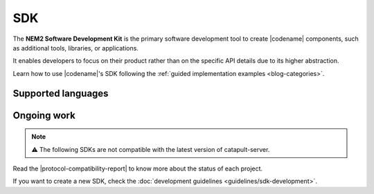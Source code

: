 ####
SDK
####

The **NEM2 Software Development Kit** is the primary software development tool to create |codename| components, such as additional tools, libraries, or applications.

It enables developers to focus on their product rather than on the specific API details due to its higher abstraction.

Learn how to use |codename|'s SDK following the :ref:`guided implementation examples <blog-categories>`.

*******************
Supported languages
*******************

.. csv-table::
    :header: "Language", "Repository", "Reference"
    :delim: ;

    TypeScript & JS SDK; |tsjs-repo|; |tsjs-reference|
    Java SDK; |java-repo|; |java-reference|

************
Ongoing work
************

.. note:: ⚠️ The following SDKs are not compatible with the latest version of catapult-server.

Read the |protocol-compatibility-report| to know more about the status of each project.

.. csv-table::
    :header: "Language", "Repository", "Reference"
    :delim: ;

    Dart SDK ; |dart-repo| ;
    C# SDK ; |csharp-repo| ;
    Go SDK ; |go-repo| ;
    Swift SDK ; |swift-repo| ;
    C++ ;  ;
    PHP SDK ;  ;
    Ruby SDK ; ;
    Python SDK ; ;

If you want to create a new SDK, check the :doc:`development guidelines <guidelines/sdk-development>`.

.. |tsjs-repo| raw:: html

    <a href="https://github.com/nemtech/symbol-sdk-typescript-javascript" target="_blank">Repository</a>

.. |tsjs-reference| raw:: html

    <a href="https://nemtech.github.io/symbol-sdk-typescript-javascript/" target="_blank">Documentation</a>

.. |java-repo| raw:: html

    <a href="https://github.com/nemtech/symbol-sdk-java" target="_blank">Repository</a>

.. |csharp-repo| raw:: html

    <a href="https://github.com/nemtech/nem2-sdk-csharp/" target="_blank">Repository</a>

.. |java-reference| raw:: html

    <a href="https://nemtech.github.io/symbol-sdk-java/javadoc/0.16.3/" target="_blank">Documentation</a>

.. |swift-repo| raw:: html

    <a href="https://github.com/proximax-storage/nem2-sdk-swift/" target="_blank">Repository</a>

.. |go-repo| raw:: html

    <a href="https://github.com/proximax-storage/nem2-sdk-go/" target="_blank">Repository</a>

.. |dart-repo| raw:: html

    <a href="https://github.com/fajarvm/nem2-sdk-dart/" target="_blank">Repository</a>

.. |protocol-compatibility-report| raw:: html

    <a href="https://github.com/nemtech/community/blob/master/projects-status.md" target="_blank">protocol compatibility report</a>

